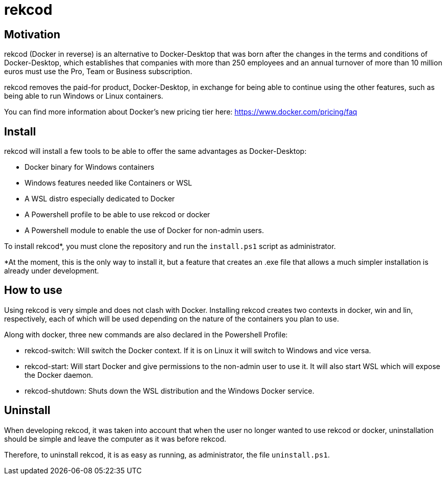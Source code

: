 = rekcod

== Motivation
rekcod (Docker in reverse) is an alternative to Docker-Desktop that was born after the changes in the terms and conditions of Docker-Desktop, which establishes that companies with more than 250 employees and an annual turnover of more than 10 million euros must use the Pro, Team or Business subscription.

rekcod removes the paid-for product, Docker-Desktop, in exchange for being able to continue using the other features, such as being able to run Windows or Linux containers.

You can find more information about Docker's new pricing tier here: https://www.docker.com/pricing/faq

== Install
rekcod will install a few tools to be able to offer the same advantages as Docker-Desktop:

* Docker binary for Windows containers
* Windows features needed like Containers or WSL
* A WSL distro especially dedicated to Docker
* A Powershell profile to be able to use rekcod or docker
* A Powershell module to enable the use of Docker for non-admin users.

To install rekcod*, you must clone the repository and run the `install.ps1` script as administrator.

*At the moment, this is the only way to install it, but a feature that creates an .exe file that allows a much simpler installation is already under development.

== How to use
Using rekcod is very simple and does not clash with Docker.
Installing rekcod creates two contexts in docker, win and lin, respectively, each of which will be used depending on the nature of the containers you plan to use.

Along with docker, three new commands are also declared in the Powershell Profile:

* rekcod-switch: Will switch the Docker context. If it is on Linux it will switch to Windows and vice versa.
* rekcod-start: Will start Docker and give permissions to the non-admin user to use it. It will also start WSL which will expose the Docker daemon.
* rekcod-shutdown: Shuts down the WSL distribution and the Windows Docker service.

== Uninstall
When developing rekcod, it was taken into account that when the user no longer wanted to use rekcod or docker, uninstallation should be simple and leave the computer as it was before rekcod.

Therefore, to uninstall rekcod, it is as easy as running, as administrator, the file `uninstall.ps1`.